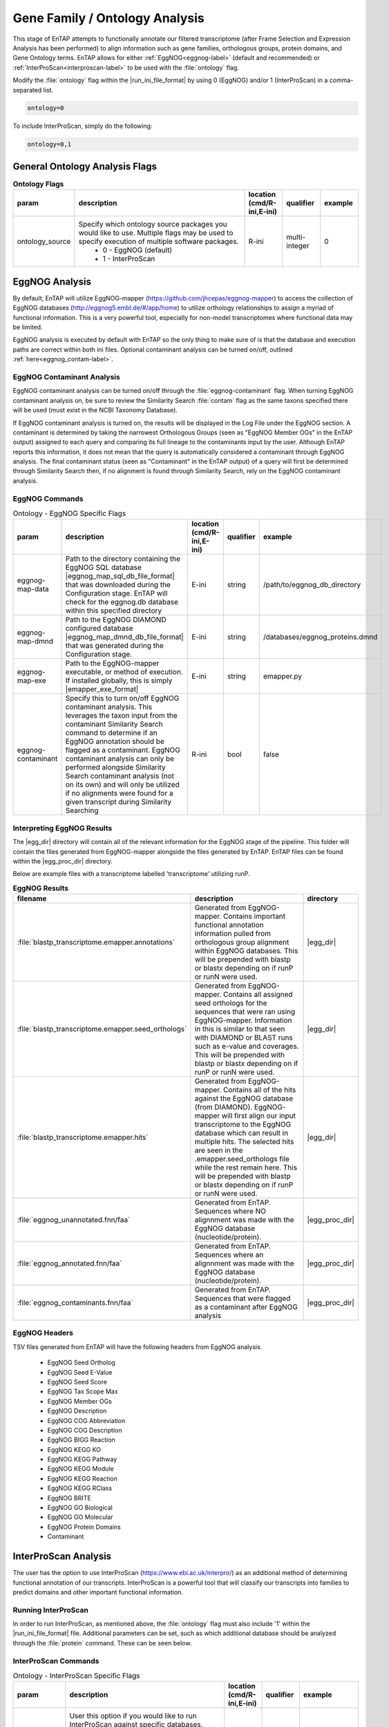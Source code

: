 .. |egg_dir| replace:: :file:`/gene_family/EggNOG`
.. |egg_proc_dir| replace:: :file:`/gene_family/EggNOG/processed`
.. |inter_dir| replace:: :file:`/gene_family/InterProScan`
.. |inter_proc_dir| replace:: :file:`/gene_family/InterProScan/processed`
.. |eggnog_mapper_git| replace:: https://github.com/jhcepas/eggnog-mapper
.. |eggnog_website| replace:: http://eggnog5.embl.de/#/app/home
.. |interproscan_website| replace:: https://www.ebi.ac.uk/interpro/

Gene Family / Ontology Analysis
====================================
This stage of EnTAP attempts to functionally annotate our filtered transcriptome (after Frame Selection and Expression Analysis has been performed) to align information such as gene families, orthologous groups, protein domains, and Gene Ontology terms. EnTAP allows for either :ref:`EggNOG<eggnog-label>` (default and recommended) or :ref:`InterProScan<interproscan-label>` to be used with the :file:`ontology` flag. 

Modify the :file:`ontology` flag within the |run_ini_file_format| by using 0 (EggNOG) and/or 1 (InterProScan) in a comma-separated list.

.. code-block:: bash

    ontology=0
	
To include InterProScan, simply do the following:

.. code-block:: bash

    ontology=0,1

General Ontology Analysis Flags
------------------------------------

.. list-table:: **Ontology Flags**
   :align: left
   :widths: 10 50 10 10 10 
   :header-rows: 1    
   
   * - param
     - description
     - location (cmd/R-ini,E-ini)
     - qualifier
     - example
   * - ontology_source
     - Specify which ontology source packages you would like to use. Multiple flags may be used to specify execution of multiple software packages.
            * 0 - EggNOG (default)
            * 1 - InterProScan
     - R-ini
     - multi-integer
     - 0

.. _eggnog-label:

EggNOG Analysis
-----------------------
By default, EnTAP will utilize EggNOG-mapper (|eggnog_mapper_git|) to access the collection of EggNOG databases (|eggnog_website|) to utilize orthology relationships to assign a myriad of functional information. This is a very powerful tool, especially for non-model transcriptomes where functional data may be limited. 

EggNOG analysis is executed by default with EnTAP so the only thing to make sure of is that the database and execution paths are correct within both ini files. Optional contaminant analysis can be turned on/off, outlined :ref:`here<eggnog_contam-label>`.

.. _eggnog_contam-label:

EggNOG Contaminant Analysis
^^^^^^^^^^^^^^^^^^^^^^^^^^^^^^^^^
EggNOG contaminant analysis can be turned on/off through the :file:`eggnog-contaminant` flag. When turning EggNOG contaminant analysis on, be sure to review the Similarity Search :file:`contam` flag as the same taxons specified there will be used (must exist in the NCBI Taxonomy Database). 

If EggNOG contaminant analysis is turned on, the results will be displayed in the Log File under the EggNOG section. A contaminant is determined by taking the narrowest Orthologous Groups (seen as "EggNOG Member OGs" in the EnTAP output) assigned to each query and comparing its full lineage to the contaminants input by the user. Although EnTAP reports this information, it does not mean that the query is automatically considered a contaminant through EggNOG analysis. The final contaminant status (seen as "Contaminant" in the EnTAP output) of a query will first be determined through Similarity Search then, if no alignment is found through Similarity Search, rely on the EggNOG contaminant analysis. 

EggNOG Commands
^^^^^^^^^^^^^^^^^^^^^^^^

.. list-table:: Ontology - EggNOG Specific Flags
   :align: left
   :widths: 10 50 10 10 10 
   :header-rows: 1    
   
   * - param
     - description
     - location (cmd/R-ini,E-ini)
     - qualifier
     - example
   * - eggnog-map-data
     - Path to the directory containing the EggNOG SQL database |eggnog_map_sql_db_file_format| that was downloaded during the Configuration stage. EnTAP will check for the eggnog.db database within this specified directory
     - E-ini
     - string
     - /path/to/eggnog_db_directory
   * - eggnog-map-dmnd
     - Path to the EggNOG DIAMOND configured database |eggnog_map_dmnd_db_file_format| that was generated during the Configuration stage. 
     - E-ini
     - string
     - /databases/eggnog_proteins.dmnd
   * - eggnog-map-exe
     - Path to the EggNOG-mapper executable, or method of execution. If installed globally, this is simply |emapper_exe_format|
     - E-ini
     - string
     - emapper.py
   * - eggnog-contaminant
     - Specify this to turn on/off EggNOG contaminant analysis. This leverages the taxon input from the contaminant Similarity Search command to  determine if an EggNOG annotation should be flagged as a contaminant. EggNOG contaminant analysis can only be performed alongside Similarity  Search contaminant analysis (not on its own) and will only be utilized if no alignments were found for a given transcript during Similarity Searching
     - R-ini
     - bool
     - false
	 
Interpreting EggNOG Results
^^^^^^^^^^^^^^^^^^^^^^^^^^^^^^^^
The |egg_dir| directory will contain all of the relevant information for the EggNOG stage of the pipeline. This folder will contain the files generated from EggNOG-mapper alongside the files generated by EnTAP. EnTAP files can be found within the |egg_proc_dir| directory.

Below are example files with a transcriptome labelled 'transcriptome' utilizing runP. 

.. list-table:: **EggNOG Results**
   :align: left
   :widths: 10 50 10
   :header-rows: 1    
   
   * - filename
     - description
     - directory
   * - :file:`blastp_transcriptome.emapper.annotations`
     - Generated from EggNOG-mapper. Contains important functional annotation information pulled from orthologous group alignment within EggNOG databases. This will be prepended with blastp or blastx depending on if runP or runN were used.
     - |egg_dir|
   * - :file:`blastp_transcriptome.emapper.seed_orthologs`
     - Generated from EggNOG-mapper. Contains all assigned seed orthologs for the sequences that were ran using EggNOG-mapper. Information in this is similar to that seen with DIAMOND or BLAST runs such as e-value and coverages. This will be prepended with blastp or blastx depending on if runP or runN were used.
     - |egg_dir|
   * - :file:`blastp_transcriptome.emapper.hits`
     - Generated from EggNOG-mapper. Contains all of the hits against the EggNOG database (from DIAMOND). EggNOG-mapper will first align our input transcriptome to the EggNOG database which can result in multiple hits. The selected hits are seen in the .emapper.seed_orthologs file while the rest remain here. This will be prepended with blastp or blastx depending on if runP or runN were used.
     - |egg_dir|
   * - :file:`eggnog_unannotated.fnn/faa`
     - Generated from EnTAP. Sequences where NO alignnment was made with the EggNOG database (nucleotide/protein).
     - |egg_proc_dir|
   * - :file:`eggnog_annotated.fnn/faa`
     - Generated from EnTAP. Sequences where an alignnment was made with the EggNOG database (nucleotide/protein).
     - |egg_proc_dir|
   * - :file:`eggnog_contaminants.fnn/faa`
     - Generated from EnTAP. Sequences that were flagged as a contaminant after EggNOG analysis
     - |egg_proc_dir|

EggNOG Headers
^^^^^^^^^^^^^^^^^^^^^^^^^^^^^^^^^^
TSV files generated from EnTAP will have the following headers from EggNOG analysis.

    * EggNOG Seed Ortholog
    * EggNOG Seed E-Value
    * EggNOG Seed Score
    * EggNOG Tax Scope Max
    * EggNOG Member OGs
    * EggNOG Description
    * EggNOG COG Abbreviation
    * EggNOG COG Description
    * EggNOG BIGG Reaction
    * EggNOG KEGG KO
    * EggNOG KEGG Pathway
    * EggNOG KEGG Module
    * EggNOG KEGG Reaction
    * EggNOG KEGG RClass
    * EggNOG BRITE
    * EggNOG GO Biological
    * EggNOG GO Molecular
    * EggNOG Protein Domains
    * Contaminant

.. _interproscan-label:

InterProScan Analysis
-------------------------
The user has the option to use InterProScan (|interproscan_website|) as an additional method of determining functional annotation of our transcripts. InterProScan is a powerful tool that will classify our transcripts into families to predict domains and other important functional information.

Running InterProScan
^^^^^^^^^^^^^^^^^^^^^^^^
In order to run InterProScan, as mentioned above, the :file:`ontology` flag must also include '1' within the |run_ini_file_format| file. Additional parameters can be set, such as which additional database should be analyzed through the :file:`protein` command. These can be seen below.

InterProScan Commands
^^^^^^^^^^^^^^^^^^^^^^^^^^^^^^^^^^^
.. list-table:: Ontology - InterProScan Specific Flags
   :align: left
   :widths: 10 50 10 10 10 
   :header-rows: 1    
   
   * - param
     - description
     - location (cmd/R-ini,E-ini)
     - qualifier
     - example
   * - interproscan-db
     - User this option if you would like to run InterProScan against specific databases. Multiple databases can be selected. 
           * tigrfam
           * sfld
           * prodom
           * hamap
           * pfam
           * smart
           * cdd
           * prositeprofiles
           * prositepatterns
           * superfamily
           * prints
           * panther
           * gene3d
           * pirsf
           * coils
           * mobidblite
     - R-ini
     - multi-string
     - pfam
   * - interproscan-exe
     - Specify the execution method for InterProScan. Commonly this can be the path to the :file:`interproscan.sh` file
     - E-ini
     - string
     - interproscan.sh
	 
	
Interpreting InterProScan Results
-------------------------------------------
The |inter_dir| directory will contain all of the relevant information for the optional InterProScan stage of the pipeline. This folder will contain files generated by InterProScan as well as those by EnTAP (|inter_proc_dir|).

Below are the example files you may find when including InterProScan:

.. list-table:: **InterProScan Results**
   :align: left
   :widths: 10 50 10
   :header-rows: 1    
   
   * - filename
     - description
     - directory
   * - :file:`interproscan.tsv/xml`
     - Generated from InterProScan. Tab delimited or XML file containing information on the sequences with domain matches. Information such as signature accession/description information and GO/Pathway alignments.
     - |inter_dir|
   * - :file:`unannotated_sequences.fnn/faa`
     - Generated from EnTAP. Sequences where NO domain could be assigned (nucleotide/protein) through InterProScan
     - |inter_proc_dir|
   * - :file:`annotated_sequences.fnn/faa`
     - Generated from EnTAP. Sequences where a domain could be assigned (nucleotide/protein) through InterProScan
     - |inter_proc_dir|

InterProScan Headers
^^^^^^^^^^^^^^^^^^^^^^^^^^^^^^^^^^
TSV files generated from EnTAP will have the following headers from InterProScan analysis.

    * IPScan GO Biological
    * IPScan GO Cellular
    * IPScan GO Molecular
    * IPScan Pathways
    * IPScan InterPro ID
    * IPScan Protein Database
    * IPScan Protein Description
    * IPScan E-Value
